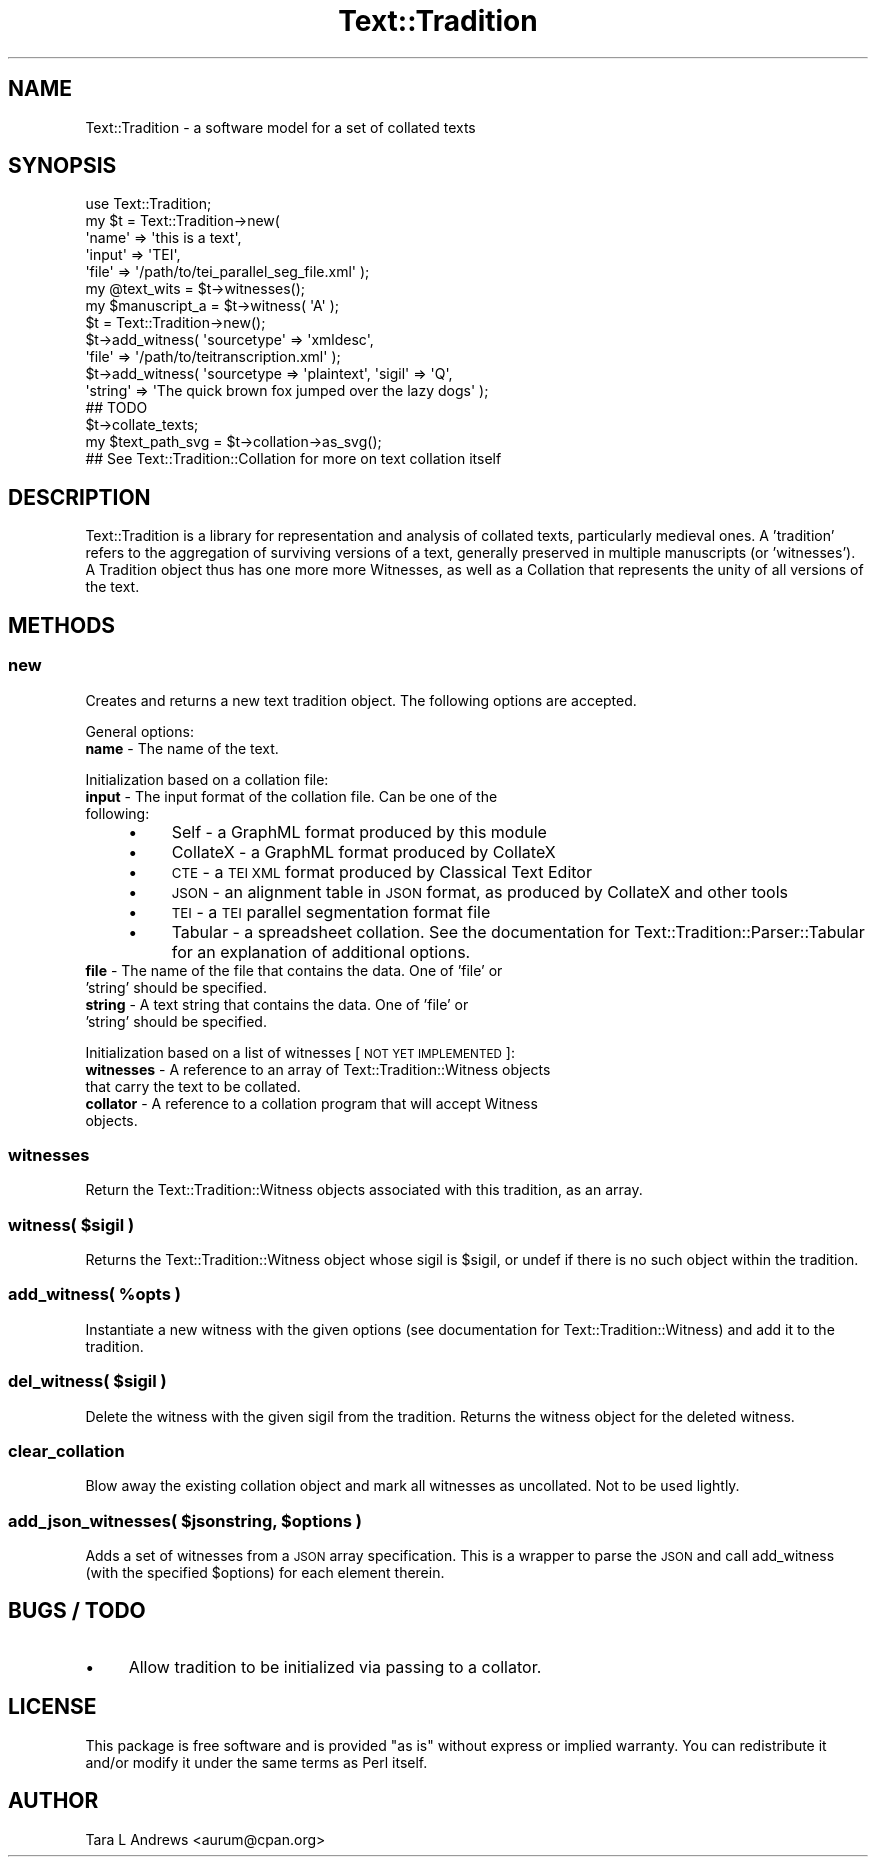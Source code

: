 .\" Automatically generated by Pod::Man 2.25 (Pod::Simple 3.20)
.\"
.\" Standard preamble:
.\" ========================================================================
.de Sp \" Vertical space (when we can't use .PP)
.if t .sp .5v
.if n .sp
..
.de Vb \" Begin verbatim text
.ft CW
.nf
.ne \\$1
..
.de Ve \" End verbatim text
.ft R
.fi
..
.\" Set up some character translations and predefined strings.  \*(-- will
.\" give an unbreakable dash, \*(PI will give pi, \*(L" will give a left
.\" double quote, and \*(R" will give a right double quote.  \*(C+ will
.\" give a nicer C++.  Capital omega is used to do unbreakable dashes and
.\" therefore won't be available.  \*(C` and \*(C' expand to `' in nroff,
.\" nothing in troff, for use with C<>.
.tr \(*W-
.ds C+ C\v'-.1v'\h'-1p'\s-2+\h'-1p'+\s0\v'.1v'\h'-1p'
.ie n \{\
.    ds -- \(*W-
.    ds PI pi
.    if (\n(.H=4u)&(1m=24u) .ds -- \(*W\h'-12u'\(*W\h'-12u'-\" diablo 10 pitch
.    if (\n(.H=4u)&(1m=20u) .ds -- \(*W\h'-12u'\(*W\h'-8u'-\"  diablo 12 pitch
.    ds L" ""
.    ds R" ""
.    ds C` ""
.    ds C' ""
'br\}
.el\{\
.    ds -- \|\(em\|
.    ds PI \(*p
.    ds L" ``
.    ds R" ''
'br\}
.\"
.\" Escape single quotes in literal strings from groff's Unicode transform.
.ie \n(.g .ds Aq \(aq
.el       .ds Aq '
.\"
.\" If the F register is turned on, we'll generate index entries on stderr for
.\" titles (.TH), headers (.SH), subsections (.SS), items (.Ip), and index
.\" entries marked with X<> in POD.  Of course, you'll have to process the
.\" output yourself in some meaningful fashion.
.ie \nF \{\
.    de IX
.    tm Index:\\$1\t\\n%\t"\\$2"
..
.    nr % 0
.    rr F
.\}
.el \{\
.    de IX
..
.\}
.\"
.\" Accent mark definitions (@(#)ms.acc 1.5 88/02/08 SMI; from UCB 4.2).
.\" Fear.  Run.  Save yourself.  No user-serviceable parts.
.    \" fudge factors for nroff and troff
.if n \{\
.    ds #H 0
.    ds #V .8m
.    ds #F .3m
.    ds #[ \f1
.    ds #] \fP
.\}
.if t \{\
.    ds #H ((1u-(\\\\n(.fu%2u))*.13m)
.    ds #V .6m
.    ds #F 0
.    ds #[ \&
.    ds #] \&
.\}
.    \" simple accents for nroff and troff
.if n \{\
.    ds ' \&
.    ds ` \&
.    ds ^ \&
.    ds , \&
.    ds ~ ~
.    ds /
.\}
.if t \{\
.    ds ' \\k:\h'-(\\n(.wu*8/10-\*(#H)'\'\h"|\\n:u"
.    ds ` \\k:\h'-(\\n(.wu*8/10-\*(#H)'\`\h'|\\n:u'
.    ds ^ \\k:\h'-(\\n(.wu*10/11-\*(#H)'^\h'|\\n:u'
.    ds , \\k:\h'-(\\n(.wu*8/10)',\h'|\\n:u'
.    ds ~ \\k:\h'-(\\n(.wu-\*(#H-.1m)'~\h'|\\n:u'
.    ds / \\k:\h'-(\\n(.wu*8/10-\*(#H)'\z\(sl\h'|\\n:u'
.\}
.    \" troff and (daisy-wheel) nroff accents
.ds : \\k:\h'-(\\n(.wu*8/10-\*(#H+.1m+\*(#F)'\v'-\*(#V'\z.\h'.2m+\*(#F'.\h'|\\n:u'\v'\*(#V'
.ds 8 \h'\*(#H'\(*b\h'-\*(#H'
.ds o \\k:\h'-(\\n(.wu+\w'\(de'u-\*(#H)/2u'\v'-.3n'\*(#[\z\(de\v'.3n'\h'|\\n:u'\*(#]
.ds d- \h'\*(#H'\(pd\h'-\w'~'u'\v'-.25m'\f2\(hy\fP\v'.25m'\h'-\*(#H'
.ds D- D\\k:\h'-\w'D'u'\v'-.11m'\z\(hy\v'.11m'\h'|\\n:u'
.ds th \*(#[\v'.3m'\s+1I\s-1\v'-.3m'\h'-(\w'I'u*2/3)'\s-1o\s+1\*(#]
.ds Th \*(#[\s+2I\s-2\h'-\w'I'u*3/5'\v'-.3m'o\v'.3m'\*(#]
.ds ae a\h'-(\w'a'u*4/10)'e
.ds Ae A\h'-(\w'A'u*4/10)'E
.    \" corrections for vroff
.if v .ds ~ \\k:\h'-(\\n(.wu*9/10-\*(#H)'\s-2\u~\d\s+2\h'|\\n:u'
.if v .ds ^ \\k:\h'-(\\n(.wu*10/11-\*(#H)'\v'-.4m'^\v'.4m'\h'|\\n:u'
.    \" for low resolution devices (crt and lpr)
.if \n(.H>23 .if \n(.V>19 \
\{\
.    ds : e
.    ds 8 ss
.    ds o a
.    ds d- d\h'-1'\(ga
.    ds D- D\h'-1'\(hy
.    ds th \o'bp'
.    ds Th \o'LP'
.    ds ae ae
.    ds Ae AE
.\}
.rm #[ #] #H #V #F C
.\" ========================================================================
.\"
.IX Title "Text::Tradition 3"
.TH Text::Tradition 3 "2012-09-27" "perl v5.16.1" "User Contributed Perl Documentation"
.\" For nroff, turn off justification.  Always turn off hyphenation; it makes
.\" way too many mistakes in technical documents.
.if n .ad l
.nh
.SH "NAME"
Text::Tradition \- a software model for a set of collated texts
.SH "SYNOPSIS"
.IX Header "SYNOPSIS"
.Vb 5
\&  use Text::Tradition;
\&  my $t = Text::Tradition\->new( 
\&    \*(Aqname\*(Aq => \*(Aqthis is a text\*(Aq,
\&    \*(Aqinput\*(Aq => \*(AqTEI\*(Aq,
\&    \*(Aqfile\*(Aq => \*(Aq/path/to/tei_parallel_seg_file.xml\*(Aq );
\&
\&  my @text_wits = $t\->witnesses();
\&  my $manuscript_a = $t\->witness( \*(AqA\*(Aq );
\&
\&  $t = Text::Tradition\->new();
\&  $t\->add_witness( \*(Aqsourcetype\*(Aq => \*(Aqxmldesc\*(Aq, 
\&    \*(Aqfile\*(Aq => \*(Aq/path/to/teitranscription.xml\*(Aq );
\&  $t\->add_witness( \*(Aqsourcetype => \*(Aqplaintext\*(Aq, \*(Aqsigil\*(Aq => \*(AqQ\*(Aq,
\&    \*(Aqstring\*(Aq => \*(AqThe quick brown fox jumped over the lazy dogs\*(Aq );
\&  ## TODO
\&  $t\->collate_texts;
\&  
\&  my $text_path_svg = $t\->collation\->as_svg();
\&  ## See Text::Tradition::Collation for more on text collation itself
.Ve
.SH "DESCRIPTION"
.IX Header "DESCRIPTION"
Text::Tradition is a library for representation and analysis of collated
texts, particularly medieval ones.  A 'tradition' refers to the aggregation
of surviving versions of a text, generally preserved in multiple
manuscripts (or 'witnesses').  A Tradition object thus has one more more
Witnesses, as well as a Collation that represents the unity of all versions
of the text.
.SH "METHODS"
.IX Header "METHODS"
.SS "new"
.IX Subsection "new"
Creates and returns a new text tradition object.  The following options are
accepted.
.PP
General options:
.IP "\fBname\fR \- The name of the text." 4
.IX Item "name - The name of the text."
.PP
Initialization based on a collation file:
.IP "\fBinput\fR \- The input format of the collation file.  Can be one of the following:" 4
.IX Item "input - The input format of the collation file.  Can be one of the following:"
.RS 4
.PD 0
.IP "\(bu" 4
.PD
Self \- a GraphML format produced by this module
.IP "\(bu" 4
CollateX \- a GraphML format produced by CollateX
.IP "\(bu" 4
\&\s-1CTE\s0 \- a \s-1TEI\s0 \s-1XML\s0 format produced by Classical Text Editor
.IP "\(bu" 4
\&\s-1JSON\s0 \- an alignment table in \s-1JSON\s0 format, as produced by CollateX and 
other tools
.IP "\(bu" 4
\&\s-1TEI\s0 \- a \s-1TEI\s0 parallel segmentation format file
.IP "\(bu" 4
Tabular \- a spreadsheet collation.  See the documentation for 
Text::Tradition::Parser::Tabular for an explanation of additional options.
.RE
.RS 4
.RE
.IP "\fBfile\fR \- The name of the file that contains the data.  One of 'file' or 'string' should be specified." 4
.IX Item "file - The name of the file that contains the data.  One of 'file' or 'string' should be specified."
.PD 0
.IP "\fBstring\fR \- A text string that contains the data.  One of 'file' or 'string' should be specified." 4
.IX Item "string - A text string that contains the data.  One of 'file' or 'string' should be specified."
.PD
.PP
Initialization based on a list of witnesses [\s-1NOT\s0 \s-1YET\s0 \s-1IMPLEMENTED\s0]:
.IP "\fBwitnesses\fR \- A reference to an array of Text::Tradition::Witness objects that carry the text to be collated." 4
.IX Item "witnesses - A reference to an array of Text::Tradition::Witness objects that carry the text to be collated."
.PD 0
.IP "\fBcollator\fR \- A reference to a collation program that will accept Witness objects." 4
.IX Item "collator - A reference to a collation program that will accept Witness objects."
.PD
.SS "\fBwitnesses\fP"
.IX Subsection "witnesses"
Return the Text::Tradition::Witness objects associated with this tradition,
as an array.
.ie n .SS "\fBwitness\fP( $sigil )"
.el .SS "\fBwitness\fP( \f(CW$sigil\fP )"
.IX Subsection "witness( $sigil )"
Returns the Text::Tradition::Witness object whose sigil is \f(CW$sigil\fR, or undef
if there is no such object within the tradition.
.ie n .SS "\fBadd_witness\fP( %opts )"
.el .SS "\fBadd_witness\fP( \f(CW%opts\fP )"
.IX Subsection "add_witness( %opts )"
Instantiate a new witness with the given options (see documentation for
Text::Tradition::Witness) and add it to the tradition.
.ie n .SS "\fBdel_witness\fP( $sigil )"
.el .SS "\fBdel_witness\fP( \f(CW$sigil\fP )"
.IX Subsection "del_witness( $sigil )"
Delete the witness with the given sigil from the tradition.  Returns the
witness object for the deleted witness.
.SS "clear_collation"
.IX Subsection "clear_collation"
Blow away the existing collation object and mark all witnesses as uncollated.
Not to be used lightly.
.ie n .SS "add_json_witnesses( $jsonstring, $options )"
.el .SS "add_json_witnesses( \f(CW$jsonstring\fP, \f(CW$options\fP )"
.IX Subsection "add_json_witnesses( $jsonstring, $options )"
Adds a set of witnesses from a \s-1JSON\s0 array specification. This is a wrapper
to parse the \s-1JSON\s0 and call add_witness (with the specified \f(CW$options\fR) for
each element therein.
.SH "BUGS / TODO"
.IX Header "BUGS / TODO"
.IP "\(bu" 4
Allow tradition to be initialized via passing to a collator.
.SH "LICENSE"
.IX Header "LICENSE"
This package is free software and is provided \*(L"as is\*(R" without express
or implied warranty.  You can redistribute it and/or modify it under
the same terms as Perl itself.
.SH "AUTHOR"
.IX Header "AUTHOR"
Tara L Andrews <aurum@cpan.org>

